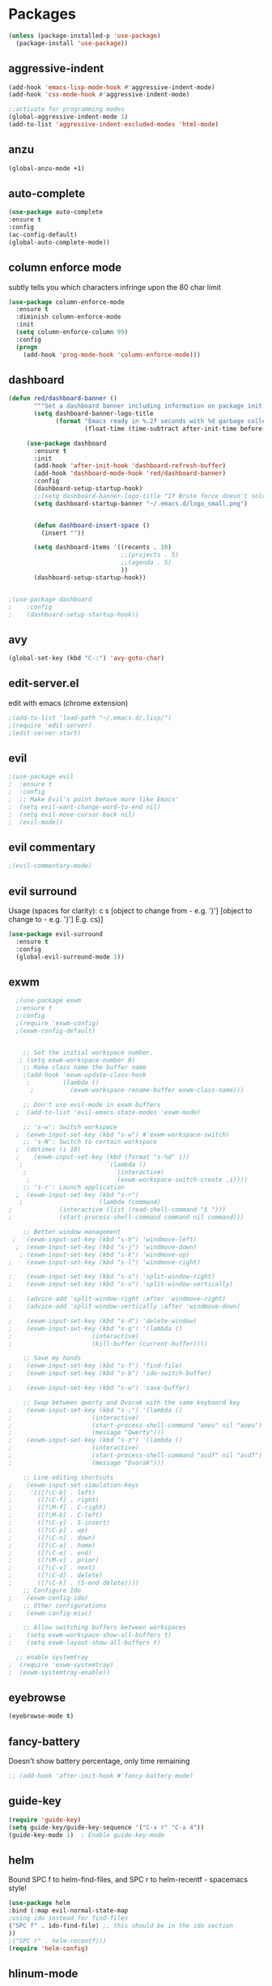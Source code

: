 * Packages
#+BEGIN_SRC emacs-lisp
(unless (package-installed-p 'use-package)
  (package-install 'use-package))
#+END_SRC

** aggressive-indent
#+BEGIN_SRC emacs-lisp
(add-hook 'emacs-lisp-mode-hook #'aggressive-indent-mode)
(add-hook 'css-mode-hook #'aggressive-indent-mode)

;;activate for programming modes
(global-aggressive-indent-mode 1)
(add-to-list 'aggressive-indent-excluded-modes 'html-mode) 
#+END_SRC
   
** anzu
#+BEGIN_SRC emacs-lisp
(global-anzu-mode +1)
#+END_SRC

** auto-complete 
#+BEGIN_SRC emacs-lisp
  (use-package auto-complete
  :ensure t
  :config
  (ac-config-default)
  (global-auto-complete-mode)) 
#+END_SRC
   
** column enforce mode
subtly tells you which characters infringe upon the 80 char limit
#+BEGIN_SRC emacs-lisp
(use-package column-enforce-mode
  :ensure t
  :diminish column-enforce-mode
  :init
  (setq column-enforce-column 99)
  :config
  (progn
    (add-hook 'prog-mode-hook 'column-enforce-mode)))
#+END_SRC

** dashboard
#+BEGIN_SRC emacs-lisp
(defun red/dashboard-banner ()
       """Set a dashboard banner including information on package init time and garbage collections."""
       (setq dashboard-banner-logo-title
             (format "Emacs ready in %.2f seconds with %d garbage collections."
                     (float-time (time-subtract after-init-time before-init-time)) gcs-done)))

     (use-package dashboard
       :ensure t
       :init
       (add-hook 'after-init-hook 'dashboard-refresh-buffer)
       (add-hook 'dashboard-mode-hook 'red/dashboard-banner)
       :config
       (dashboard-setup-startup-hook)
       ;;(setq dashboard-banner-logo-title "If Brute force doesn't solve your problem, You aren't using enough")
       (setq dashboard-startup-banner "~/.emacs.d/logo_small.png")


       (defun dashboard-insert-space ()
         (insert ""))

       (setq dashboard-items '((recents . 10)
                               ;;(projects . 5)
                               ;;(agenda . 5)
                               ))
       (dashboard-setup-startup-hook))


;(use-package dashboard
;    :config
;    (dashboard-setup-startup-hook))
#+END_SRC

** avy 
#+BEGIN_SRC emacs-lisp
(global-set-key (kbd "C-:") 'avy-goto-char)
#+END_SRC

** edit-server.el
   edit with emacs (chrome extension)
#+BEGIN_SRC emacs-lisp
;(add-to-list 'load-path "~/.emacs.d/.lisp/")
;(require 'edit-server)
;(edit-server-start)
#+END_SRC

** evil
#+BEGIN_SRC emacs-lisp
;(use-package evil
;  :ensure t
;  :config
;  ;; Make Evil's point behave more like Emacs'
;  (setq evil-want-change-word-to-end nil)
;  (setq evil-move-cursor-back nil)
;  (evil-mode))
 #+END_SRC
   
** evil commentary
#+BEGIN_SRC emacs-lisp
;(evil-commentary-mode)
#+END_SRC
   
** evil surround
Usage (spaces for clarity): c s [object to change from - e.g. ')'] [object to change to - e.g. '}']
E.g. cs)]
#+BEGIN_SRC emacs-lisp
(use-package evil-surround
  :ensure t
  :config
  (global-evil-surround-mode 1))
#+END_SRC

** exwm
#+BEGIN_SRC emacs-lisp
  ;(use-package exwm
  ;:ensure t
  ;:config
  ;(require 'exwm-config)
  ;(exwm-config-default)


    ;; Set the initial workspace number.
   ; (setq exwm-workspace-number 0)
    ;; Make class name the buffer name
    ;(add-hook 'exwm-update-class-hook
     ;         (lambda ()
      ;          (exwm-workspace-rename-buffer exwm-class-name)))

    ;; Don't use evil-mode in exwm buffers
  ;  (add-to-list 'evil-emacs-state-modes 'exwm-mode)

    ;; 's-w': Switch workspace
  ;  (exwm-input-set-key (kbd "s-w") #'exwm-workspace-switch)
    ;; 's-N': Switch to certain workspace
  ;  (dotimes (i 10)
  ;    (exwm-input-set-key (kbd (format "s-%d" i))
   ;                       `(lambda ()
    ;                         (interactive)
     ;                        (exwm-workspace-switch-create ,i))))
    ;; 's-r': Launch application
  ;  (exwm-input-set-key (kbd "s-r")
   ;                     (lambda (command)
;			  (interactive (list (read-shell-command "$ "))) 
;			  (start-process-shell-command command nil command)))

    ;; Better window management
 ;   (exwm-input-set-key (kbd "s-h") 'windmove-left)
  ;  (exwm-input-set-key (kbd "s-j") 'windmove-down)
   ; (exwm-input-set-key (kbd "s-k") 'windmove-up)
;    (exwm-input-set-key (kbd "s-l") 'windmove-right)

;    (exwm-input-set-key (kbd "s-s") 'split-window-right)
;    (exwm-input-set-key (kbd "s-v") 'split-window-vertically)

;    (advice-add 'split-window-right :after 'windmove-right)
;    (advice-add 'split-window-vertically :after 'windmove-down)

;    (exwm-input-set-key (kbd "s-d") 'delete-window)
;    (exwm-input-set-key (kbd "s-q") '(lambda ()
;				       (interactive)
;				       (kill-buffer (current-buffer))))

    ;; Save my hands
;    (exwm-input-set-key (kbd "s-f") 'find-file)
;    (exwm-input-set-key (kbd "s-b") 'ido-switch-buffer)

;    (exwm-input-set-key (kbd "s-w") 'save-buffer)

    ;; Swap between qwerty and Dvorak with the same keyboard key
;    (exwm-input-set-key (kbd "s-;") '(lambda ()
;				       (interactive)
;				       (start-process-shell-command "aoeu" nil "aoeu")
;				       (message "Qwerty")))
;    (exwm-input-set-key (kbd "s-z") '(lambda ()
;				       (interactive)
;				       (start-process-shell-command "asdf" nil "asdf")
;				       (message "Dvorak")))

    ;; Line-editing shortcuts
;    (exwm-input-set-simulation-keys
;     '(([?\C-b] . left)
;       ([?\C-f] . right)
;       ([?\M-f] . C-right)
;       ([?\M-b] . C-left)
;       ([?\C-y] . S-insert)
;       ([?\C-p] . up)
;       ([?\C-n] . down)
;       ([?\C-a] . home)
;       ([?\C-e] . end)
;       ([?\M-v] . prior)
;       ([?\C-v] . next)
;       ([?\C-d] . delete)
;       ([?\C-k] . (S-end delete))))
    ;; Configure Ido
;    (exwm-config-ido)
    ;; Other configurations
;    (exwm-config-misc)

    ;; Allow switching buffers between workspaces
;    (setq exwm-workspace-show-all-buffers t)
;    (setq exwm-layout-show-all-buffers t)

  ;; enable systemtray
;  (require 'exwm-systemtray)
;  (exwm-systemtray-enable))

#+END_SRC
** eyebrowse
#+BEGIN_SRC emacs-lisp
(eyebrowse-mode t)
#+END_SRC
   
** fancy-battery
Doesn't show battery percentage, only time remaining
#+BEGIN_SRC emacs-lisp
  ;; (add-hook 'after-init-hook #'fancy-battery-mode)
#+END_SRC

** guide-key
#+BEGIN_SRC emacs-lisp
(require 'guide-key)
(setq guide-key/guide-key-sequence '("C-x r" "C-x 4"))
(guide-key-mode 1)  ; Enable guide-key-mode
#+END_SRC
   
** helm
Bound SPC f to helm-find-files, and SPC r to helm-recentf - spacemacs style!
#+BEGIN_SRC emacs-lisp
(use-package helm
:bind (:map evil-normal-state-map
;using ido instead for find-files
("SPC f" . ido-find-file) ;; this should be in the ido section
))
;("SPC r" . helm-recentf)))
(require 'helm-config)
#+END_SRC

** hlinum-mode
Doesn't work   
#+BEGIN_SRC emacs-lisp
;(require 'hlinum)
;(hlinum-activate)
#+END_SRC
   
** ido
#+BEGIN_SRC emacs-lisp
(setq ido-enable-flex-matching t)
(setq ido-everywhere t)
(ido-mode 1)
;("SPC f" . ido-find-file)
#+END_SRC

** ido vertical   
#+BEGIN_SRC emacs-lisp
(require 'ido-vertical-mode)
(ido-mode 1)
(ido-vertical-mode 1)
(setq ido-vertical-define-keys 'C-n-and-C-p-only)
#+END_SRC

** intero
#+BEGIN_SRC emacs-lisp
(package-install 'intero)
(add-hook 'haskell-mode-hook 'intero-mode)
#+END_SRC
   
** multiple cursors
#+BEGIN_SRC emacs-lisp
(require 'multiple-cursors)
;;for when there is an active region that goes across multiple lines, the below adds a cursor to every line
(global-set-key (kbd "C-S-c C-S-c") 'mc/edit-lines)

;;when I want to add multiple cursors that are not on continuous lines, but rather based on keywords in the buffer
(global-set-key (kbd "C->") 'mc/mark-next-like-this)
(global-set-key (kbd "C-<") 'mc/mark-previous-like-this)
(global-set-key (kbd "C-c C-<") 'mc/mark-all-like-this)
#+END_SRC

** modeline
#+BEGIN_SRC emacs-lisp
(use-package telephone-line
  :ensure t
  :config
  (setq telephone-line-primary-right-separator 'telephone-line-abs-left
        telephone-line-secondary-right-separator 'telephone-line-abs-hollow-left)
  (setq telephone-line-height 30
        telephone-line-evil-use-short-tag t)
  (telephone-line-mode 1)
  )

(setq battery-mode-line-format "  %p%% %t  ")
(setq display-time-default-load-average nil)
(display-battery-mode 1)
(display-time-mode 1)
#+END_SRC

** neotree
#+BEGIN_SRC emacs-lisp
(use-package neotree
  :ensure t
  :bind* (("M-m SPC n". neotree-toggle))
  :init
  (setq neo-smart-open t))

;; which key modal explanation - taken from sriramkswamy
(which-key-add-key-based-replacements
  "SPC n" "directory tree")
#+END_SRC
   
** org
source code highlighting
#+BEGIN_SRC emacs-lisp
;(setq org-src-fontify-natively t
;      org-src-tab-acts-natively t)
#+END_SRC

Restrict image width
#+BEGIN_SRC emacs-lisp
(setq org-image-actual-width '(300))
#+END_SRC

** org bullets
#+BEGIN_SRC emacs-lisp
(use-package org-bullets
 :ensure t
 :init
 (setq org-bullets-bullet-list
  '("◉" "◎" "￼" "○" "►" "◇"))
 :config
 (add-hook 'org-mode-hook (lambda () (org-bullets-mode 1))))
 
(custom-set-faces
  '(org-level-1 ((t (:inherit outline-1 :height 1.2))))
  '(org-level-2 ((t (:inherit outline-2 :height 1.1))))
  '(org-level-3 ((t (:inherit outline-3 :height 1.0))))
  '(org-level-4 ((t (:inherit outline-4 :height 0.9))))
  '(org-level-5 ((t (:inherit outline-5 :height 1.8))))
)
#+END_SRC

** org-ioslide
Doesn't work
#+BEGIN_SRC emacs-lisp
(require 'ox-ioslide)
#+END_SRC

** ox-twbs
org to twitter bootstrap
#+BEGIN_SRC emacs-lisp
(setq org-publish-project-alist
      '(("org-notes"
         :base-directory "~/org/"
         :publishing-directory "~/public_html/"
         :publishing-function org-twbs-publish-to-html
         :with-sub-superscript nil
	 )))
#+END_SRC
   
** paredit
#+BEGIN_SRC emacs-lisp
(use-package paredit
  :ensure t
  :config
  (add-hook 'evil-cleverparens-mode-hook #'enable-paredit-mode))
(add-hook 'prog-mode-hook #'paredit-mode)
#+END_SRC
   
** powerline-evil
#+BEGIN_SRC emacs-lisp
;(require 'powerline-evil)
#+END_SRC
   
** rainbow-delimeters
#+BEGIN_SRC emacs-lisp
;;start the mode automatically in most programming modes (requires Emacs 24+)
(add-hook 'prog-mode-hook #'rainbow-delimiters-mode)
#+END_SRC
   
** restart emacs
#+BEGIN_SRC emacs-lisp
(use-package restart-emacs
  :ensure t
  :bind* (("C-x M-c" . restart-emacs)))
#+END_SRC

** shrink white space
#+BEGIN_SRC emacs-lisp
(use-package shrink-whitespace
  :ensure t
  :bind* (("M-m g SPC" . shrink-whitespace)))
#+END_SRC

** smartparens
#+BEGIN_SRC emacs-lisp
;;M-x smartparens-mode to toggle
;;M-x sp-cheat-sheet shows available commands + usage examples
(require 'smartparens-config)
#+END_SRC

** smex
   M-x autocompletion using Ido
#+BEGIN_SRC emacs-lisp
(use-package smex
  :ensure t
  :bind
  (("M-x" . smex)))
#+END_SRC
   
** smart-mode-line
#+BEGIN_SRC emacs-lisp
;(sml/setup)
#+END_SRC

** solaire mode
#+BEGIN_SRC emacs-lisp
(require 'solaire-mode)

;; brighten buffers (that represent real files)
(add-hook 'after-change-major-mode-hook #'turn-on-solaire-mode)
;; To enable solaire-mode unconditionally for certain modes:
(add-hook 'ediff-prepare-buffer-hook #'solaire-mode)

;; ...if you use auto-revert-mode, this prevents solaire-mode from turning
;; itself off every time Emacs reverts the file
(add-hook 'after-revert-hook #'turn-on-solaire-mode)

;; highlight the minibuffer when it is activated:
(add-hook 'minibuffer-setup-hook #'solaire-mode-in-minibuffer)

;; if the bright and dark background colors are the wrong way around, use this
;; to switch the backgrounds of the `default` and `solaire-default-face` faces.
;; This should be used *after* you load the active theme!
;;
;; NOTE: This is necessary for themes in the doom-themes package!
(solaire-mode-swap-bg)
#+END_SRC

** web mode
#+BEGIN_SRC emacs-lisp
(require 'web-mode)
(add-to-list 'auto-mode-alist '("\\.phtml\\'" . web-mode))
(add-to-list 'auto-mode-alist '("\\.tpl\\.php\\'" . web-mode))
(add-to-list 'auto-mode-alist '("\\.[agj]sp\\'" . web-mode))
(add-to-list 'auto-mode-alist '("\\.as[cp]x\\'" . web-mode))
(add-to-list 'auto-mode-alist '("\\.erb\\'" . web-mode))
(add-to-list 'auto-mode-alist '("\\.mustache\\'" . web-mode))
(add-to-list 'auto-mode-alist '("\\.djhtml\\'" . web-mode))
#+END_SRC

** which-key
#+BEGIN_SRC emacs-lisp
(use-package which-key
    :ensure t
    :config
    (which-key-mode))
#+END_SRC

** writegood
#+BEGIN_SRC emacs-lisp
(add-to-list 'load-path "path/to/writegood-mode")
(require 'writegood-mode)
(global-set-key "\C-cg" 'writegood-mode)
#+END_SRC

** wttrin.el (weather package)
#+BEGIN_SRC emacs-lisp
;; weather from wttr.in
(use-package wttrin
  :ensure t
  :commands (wttrin)
  :init
  (setq wttrin-default-accept-language '("Accept-Language" . "en-GB"))
  (setq wttrin-default-cities '("Nottingham"
                                "London")))
#+END_SRC
   

* Productivity
** company 
#+BEGIN_SRC emacs-lisp
(add-hook 'after-init-hook 'global-company-mode)
#+END_SRC

** flyspell for comments in source code
#+BEGIN_SRC emacs-lisp
(add-hook 'c++-mode-hook
          (lambda ()
            (flyspell-prog-mode)
            ; ...
          ))
#+END_SRC
   
** ido recent files
#+BEGIN_SRC emacs-lisp
(require 'recentf)

(defun ido-recentf-open ()
  "Use `ido-completing-read' to find a recent file."
  (interactive)
  (if (find-file (ido-completing-read "Find recent file: " recentf-list))
      (message "Opening file...")
    (message "Aborting")))

(global-set-key (kbd "C-x C-r") 'ido-recentf-open)
#+END_SRC

** Line numbers
#+BEGIN_SRC emacs-lisp
(global-nlinum-relative-mode)
#+END_SRC

** Quickly access (this) config file (not yet functioning)
#+BEGIN_SRC emacs-lisp
;(defun find-user-init-file ()
;  "Edit the `user-init-file', in another window."
;  (interactive)
;  (find-file-other-window user-init-file))
;(global-set-key (kbd "C-c I") 'find-user-init-file)

;;(defun init-file ()
;;(if (eq system-type 'windows-nt)
#+END_SRC

** Time in modeline
#+BEGIN_SRC emacs-lisp
(display-time-mode 1)
;(setq display-time-format "%I:%M:%S")
#+END_SRC
   
** warn before closing emacs
   Definitely deserving its place under productivity. Why would I want to close emacs?!
#+BEGIN_SRC emacs-lisp
(setq confirm-kill-emacs 'y-or-n-p)
#+END_SRC

** 'yes' or 'no' -> 'y' or 'n'
#+BEGIN_SRC emacs-lisp
(fset 'yes-or-no-p 'y-or-n-p)
#+END_SRC


* Miscellaneous 
** attempt to autocomplete with tab
#+BEGIN_SRC emacs-lisp
(setq tab-always-indent 'complete)
#+END_SRC

** dashboard
#+BEGIN_SRC emacs-lisp
(require 'dashboard)
(dashboard-setup-startup-hook)
;; Or if you use use-package
(use-package dashboard
  :config
  (dashboard-setup-startup-hook))
#+END_SRC

** disable menubars
#+BEGIN_SRC emacs-lisp
(menu-bar-mode -1)
(tool-bar-mode -1)
#+END_SRC

** disable scrollbar
#+BEGIN_SRC emacs-lisp
(scroll-bar-mode -1)
#+END_SRC

   
** font
#+BEGIN_SRC emacs-lisp
 '(default ((t (:stipple nil :background "white" :foreground "black" :inverse-video nil :box nil :strike-through nil :overline nil :underline nil :slant normal :weight normal :height 130 :width normal :family "Source Code Pro for Powerline"))))
#+END_SRC

** for emacsclient
#+BEGIN_SRC emacs-lisp
(require 'server)
(unless (server-running-p)
  (server-start))
#+END_SRC

** hide modeline
#+BEGIN_SRC emacs-lisp
;(defvar-local hidden-mode-line-mode nil)
;
;(define-minor-mode hidden-mode-line-mode
;  "Minor mode to hide the mode-line in the current buffer."
;  :init-value nil
;  :global t
;  :variable hidden-mode-line-mode
;  :group 'editing-basics
;  (if hidden-mode-line-mode
;      (setq hide-mode-line mode-line-format
;            mode-line-format nil)
;    (setq mode-line-format hide-mode-line
;          hide-mode-line nil))
;  (force-mode-line-update)
;  ;; Apparently force-mode-line-update is not always enough to
;  ;; redisplay the mode-line
;  (redraw-display)
;  (when (and (called-interactively-p 'interactive)
;             hidden-mode-line-mode)
;    (run-with-idle-timer
;     0 nil 'message
;     (concat "Hidden Mode Line Mode enabled.  "
;             "Use M-x hidden-mode-line-mode to make the mode-line appear."))))
;
;;; If you want to hide the mode-line in every buffer by default
;(add-hook 'after-change-major-mode-hook 'hidden-mode-line-mode)
#+END_SRC


** line number column width
#+BEGIN_SRC emacs-lisp
(setq nlinum-format " %d")
#+END_SRC

** projectile
#+BEGIN_SRC emacs-lisp
(projectile-global-mode)
#+END_SRC

** Match parenthesis
#+BEGIN_SRC emacs-lisp
(show-paren-mode 1)
(setq show-paren-delay 0)
#+END_SRC

** ranger, not dired
#+BEGIN_SRC emacs-lisp
(ranger-override-dired-mode t)
#+END_SRC

** recent files
#+BEGIN_SRC emacs-lisp
(require 'recentf)
(recentf-mode 1)
(setq recentf-max-menu-items 25)
(global-set-key "\C-x\ \C-r" 'ido-recentf-open)
#+END_SRC

** recents
#+BEGIN_SRC emacs-lisp
;(recentf-mode 1)
;(setq recentf-max-menu-items 25)
;(global-set-key "\C-x\ \C-r" 'recentf-open-files)
#+END_SRC

** core modeline
   From https://github.com/hlissner/doom-emacs/tree/master/modules/ui/doom-modeline
#+BEGIN_SRC emacs-lisp
   ;;; core-modeline.el

;; This file tries to be an almost self-contained configuration of my mode-line.
;;
;; It depends on the following external packages:
;;   + REQUIRED
;;       + powerline
;;       + evil-mode
;;       + projectile
;;       + DejaVu Mono for Powerline font <https://github.com/powerline/fonts>
;;   + OPTIONAL
;;       + anzu
;;       + iedit and evil-multiedit
;;       + flycheck
;;
;; The only external functions used are:
;;  `doom-fix-unicode'  in core/core-defuns.el
;;  `doom/project-root' in core/defuns/defuns-projectile.el
;;
;; Both are simple, isolated functions and, besides projectile, has no other
;; dependencies.
;(require 's)
;(require 'f)
;
;(defvar mode-line-height 30
;  "How tall the mode-line should be. This is only respected in GUI emacs.")
;
;;; Load powerline only when uncompiled, in order to generate the xpm bitmaps for
;;; the mode-line. This is the tall blue bar on the left of the mode-line.
;;; NOTE Compile this file for a faster startup!
;(eval-when-compile (require 'powerline))
;
;(defun doom/project-root (&optional strict-p)
;  "Get the path to the root of your project."
;  (let (projectile-require-project-root strict-p)
;    (projectile-project-root)))
;
;;; FIXME Don't hardcode colors in
;(defvar mode-line-bar          (pl/percent-xpm mode-line-height 100 0 100 0 3 "#00B3EF" nil))
;(defvar mode-line-eldoc-bar    (pl/percent-xpm mode-line-height 100 0 100 0 3 "#B3EF00" nil))
;(defvar mode-line-inactive-bar (pl/percent-xpm mode-line-height 100 0 100 0 3 nil nil))
;
;;; Custom faces
;(defface mode-line-is-modified nil
;  "Face for mode-line modified symbol")
;
;(defface mode-line-2 nil
;  "The alternate color for mode-line text.")
;
;(defface mode-line-highlight nil
;  "Face for bright segments of the mode-line.")
;
;(defface mode-line-count-face nil
;  "Face for anzu/evil-substitute/evil-search number-of-matches display.")
;
;;; Git/VCS segment faces
;(defface mode-line-vcs-info '((t (:inherit warning)))
;  "")
;(defface mode-line-vcs-warning '((t (:inherit warning)))
;  "")
;
;;; Flycheck segment faces
;(defface doom-flycheck-error '((t (:inherit error)))
;  "Face for flycheck error feedback in the modeline.")
;(defface doom-flycheck-warning '((t (:inherit warning)))
;  "Face for flycheck warning feedback in the modeline.")
;
;
;;;
;;; Functions
;;;
;
;(defun doom-ml-flycheck-count (state)
;  "Return flycheck information for the given error type STATE."
;  (when (flycheck-has-current-errors-p state)
;    (if (eq 'running flycheck-last-status-change)
;        "?"
;      (cdr-safe (assq state (flycheck-count-errors flycheck-current-errors))))))
;
;;; pyenv/rbenv version segment
;(defvar doom-ml-env-version-hook '()
;  "Hook that runs whenever the environment version changes (e.g. rbenv/pyenv)")
;
;(defun doom-ml|env-update ()
;  (when doom-ml--env-command
;    (let ((default-directory (doom/project-root)))
;      (let ((s (shell-command-to-string doom-ml--env-command)))
;        (setq doom-ml--env-version (if (string-match "[ \t\n\r]+\\'" s)
;                                    (replace-match "" t t s)
;                                  s))
;        (run-hook-with-args 'doom-ml-env-version-hook doom-ml--env-version)))))
;
;(defmacro def-version-cmd! (modes command)
;  "Define a COMMAND for MODE that will set `doom-ml--env-command' when that mode is
;activated, which should return the version number of the current environment. It is used
;by `doom-ml|env-update' to display a version number in the modeline. For instance:
;
;  (def-version-cmd! ruby-mode \"ruby --version | cut -d' ' -f2\")
;
;This will display the ruby version in the modeline in ruby-mode buffers. It is cached the
;first time."
;  (add-hook! (focus-in find-file) 'doom-ml|env-update)
;  `(add-hook! ,modes (setq doom-ml--env-command ,command)))
;
;
;;;
;;; Initialization
;;;
;
;;; Where (py|rb)env version strings will be stored
;(defvar-local doom-ml--env-version nil)
;(defvar-local doom-ml--env-command nil)
;
;(defun doom-fix-unicode (font &rest chars)
;  "Display certain unicode characters in a specific font.
;
;e.g. (doom-fix-unicode \"DejaVu Sans\" ?⚠ ?★ ?λ)"
;  (declare (indent 1))
;  (mapc (lambda (x) (set-fontset-font
;                t (cons x x)
;                (cond ((fontp font)
;                       font)
;                      ((listp font)
;                       (font-spec :family (car font) :size (nth 1 font)))
;                      ((stringp font)
;                       (font-spec :family font))
;                      (t (error "FONT is an invalid type: %s" font)))))
;        chars))
;;; Make certain unicode glyphs bigger for the mode-line.
;;; FIXME Replace with all-the-icons?
;(doom-fix-unicode '("DejaVu Sans Mono" 15) ?✱) ;; modified symbol
;(let ((font "DejaVu Sans Mono for Powerline"))
;  (doom-fix-unicode (list font 12) ?)  ;; git symbol
;  (doom-fix-unicode (list font 16) ?∄)  ;; non-existent-file symbol
;  (doom-fix-unicode (list font 15) ?)) ;; read-only symbol
;
;;; So the mode-line can keep track of "the current window"
;(defvar mode-line-selected-window nil)
;(defun doom|set-selected-window (&rest _)
;  (let ((window (frame-selected-window)))
;    (unless (minibuffer-window-active-p window)
;      (setq mode-line-selected-window window))))
;(add-hook 'window-configuration-change-hook #'doom|set-selected-window)
;(add-hook 'focus-in-hook #'doom|set-selected-window)
;(advice-add 'select-window :after 'doom|set-selected-window)
;(advice-add 'select-frame  :after 'doom|set-selected-window)
;
;
;;;
;;; Mode-line segments
;;;
;
;(defun *buffer-path ()
;  "Displays the buffer's full path relative to the project root (includes the
;project root). Excludes the file basename. See `*buffer-name' for that."
;  (when buffer-file-name
;    (propertize
;     (f-dirname
;      (let ((buffer-path (file-relative-name buffer-file-name (doom/project-root)))
;            (max-length (truncate (/ (window-body-width) 1.75))))
;        (concat (projectile-project-name) "/"
;                (if (> (length buffer-path) max-length)
;                    (let ((path (reverse (split-string buffer-path "/" t)))
;                          (output ""))
;                      (when (and path (equal "" (car path)))
;                        (setq path (cdr path)))
;                      (while (and path (<= (length output) (- max-length 4)))
;                        (setq output (concat (car path) "/" output))
;                        (setq path (cdr path)))
;                      (when path
;                        (setq output (concat "../" output)))
;                      (when (string-suffix-p "/" output)
;                        (setq output (substring output 0 -1)))
;                      output)
;                  buffer-path))))
;     'face (if active 'mode-line-2))))
;
;(defun *buffer-name ()
;  "The buffer's base name or id."
;  ;; FIXME Don't show uniquify tags
;  (s-trim-left (format-mode-line "%b")))
;
;(defun *buffer-pwd ()
;  "Displays `default-directory', for special buffers like the scratch buffer."
;  (propertize
;   (concat "[" (abbreviate-file-name default-directory) "]")
;   'face 'mode-line-2))
;
;(defun *buffer-state ()
;  "Displays symbols representing the buffer's state
;(non-existent/modified/read-only)"
;  (when buffer-file-name
;    (propertize
;     (concat (if (not (file-exists-p buffer-file-name))
;                 "∄"
;               (if (buffer-modified-p) "✱"))
;             (if buffer-read-only ""))
;     'face 'mode-line-is-modified)))
;
;(defun *buffer-encoding-abbrev ()
;  "The line ending convention used in the buffer."
;  (if (memq buffer-file-coding-system '(utf-8 utf-8-unix))
;      ""
;    (symbol-name buffer-file-coding-system)))
;
;(defun *major-mode ()
;  "The major mode, including process, environment and text-scale info."
;  (concat (format-mode-line mode-name)
;          (if (stringp mode-line-process) mode-line-process)
;          (if doom-ml--env-version (concat " " doom-ml--env-version))
;          (and (featurep 'face-remap)
;               (/= text-scale-mode-amount 0)
;               (format " (%+d)" text-scale-mode-amount))))
;
;(defun *vc ()
;  "Displays the current branch, colored based on its state."
;  (when vc-mode
;    (let ((backend (concat " " (substring vc-mode (+ 2 (length (symbol-name (vc-backend buffer-file-name)))))))
;          (face (let ((state (vc-state buffer-file-name)))
;                  (cond ((memq state '(edited added))
;                         'mode-line-vcs-info)
;                        ((memq state '(removed needs-merge needs-update conflict removed unregistered))
;                         'mode-line-vcs-warning)))))
;      (if active
;          (propertize backend 'face face)
;        backend))))
;
;(defvar-local doom--flycheck-err-cache nil "")
;(defvar-local doom--flycheck-cache nil "")
;(defun *flycheck ()
;  "Persistent and cached flycheck indicators in the mode-line."
;  (when (and (featurep 'flycheck)
;             flycheck-mode
;             (or flycheck-current-errors
;                 (eq 'running flycheck-last-status-change)))
;    (or (and (or (eq doom--flycheck-err-cache doom--flycheck-cache)
;                 (memq flycheck-last-status-change '(running not-checked)))
;             doom--flycheck-cache)
;        (and (setq doom--flycheck-err-cache flycheck-current-errors)
;             (setq doom--flycheck-cache
;                   (let ((fe (doom-ml-flycheck-count 'error))
;                         (fw (doom-ml-flycheck-count 'warning)))
;                     (concat
;                      (if fe (propertize (format " •%d " fe)
;                                         'face (if active
;                                                   'doom-flycheck-error
;                                                 'mode-line)))
;                      (if fw (propertize (format " •%d " fw)
;                                         'face (if active
;                                                   'doom-flycheck-warning
;                                                 'mode-line))))))))))
;
;(defun column-number-at-pos (pos)
;  (save-excursion
;    (goto-char pos)
;    (current-column)))
;
;(defun *selection-info ()
;  "Information about the current selection, such as how many characters and
;lines are selected, or the NxM dimensions of a block selection."
;  (when (region-active-p)
;    (propertize
;     (let ((reg-beg (region-beginning))
;           (reg-end (region-end)))
;       (let ((lines (count-lines reg-beg (min (1+ reg-end) (point-max))))
;             (chars (- (1+ reg-end) reg-beg))
;             (cols (1+ (abs (- (column-number-at-pos reg-end)
;                               (column-number-at-pos reg-beg))))))
;         (cond
;          ;; rectangle selection
;          ((bound-and-true-p rectangle-mark-mode)
;           (format " %dx%dB " lines (1- cols)))
;          ;; line selection
;          ((> lines 1)
;           (format " %dC %dL " chars lines))
;          (t (format " %dC " (1- chars))))))
;     'face 'mode-line-highlight)))
;
;(make-variable-buffer-local 'anzu--state)
;(defun *anzu ()
;  "Show the current match number and the total number of matches. Requires anzu
;to be enabled."
;  (when (and (featurep 'evil-anzu) (evil-ex-hl-active-p 'evil-ex-search))
;    (propertize
;     (format " %s/%d%s "
;             anzu--current-position anzu--total-matched
;             (if anzu--overflow-p "+" ""))
;     'face (if active 'mode-line-count-face))))
;
;(defun *iedit ()
;  "Show the number of iedit regions matches + what match you're on."
;  (when (and (boundp 'iedit-mode) iedit-mode)
;    (propertize
;     (let ((this-oc (let (message-log-max) (iedit-find-current-occurrence-overlay)))
;           (length (or (ignore-errors (length iedit-occurrences-overlays)) 0)))
;       (format
;        " %s/%s "
;        (save-excursion
;          (unless this-oc
;            (iedit-prev-occurrence)
;            (setq this-oc (iedit-find-current-occurrence-overlay)))
;          (if this-oc
;              ;; NOTE: Not terribly reliable
;              (- length (-elem-index this-oc iedit-occurrences-overlays))
;            "-"))
;        length))
;     'face (if active 'mode-line-count-face))))
;
;(defun *buffer-position ()
;  "A more vim-like buffer position."
;  (let ((start (window-start))
;        (end (window-end))
;        (pend (point-max)))
;    (cond ((equal mode-name "PDFView") (format ":P%d/%d" (pdf-view-current-page) (pdf-cache-number-of-pages)))
;          ((and (= start 1) (= end pend)) ":All")
;          ((= start 1) ":Top")
;          ((= end pend) ":Bot")
;          (t (format ":%d%%%%" (/ end 0.01 pend))))))
;
;;;;;;;;;;;;;;;;;;;;;;;;;;;;;;;;;;;;;;;;;
;
;(defun doom-mode-line (&optional id)
;  `(:eval
;    (let* ((active (eq (selected-window) mode-line-selected-window))
;           (lhs (list (propertize " " 'display (if active mode-line-bar mode-line-inactive-bar))
;                      (*flycheck)
;                      (*selection-info)
;                      ;; (*anzu)
;                      ;; (*iedit)
;                      " "
;                      (*buffer-path)
;                      (*buffer-name)
;                      " "
;                      (*buffer-state)
;                      ,(if (eq id 'scratch) '(*buffer-pwd))))
;           (rhs (list (*buffer-encoding-abbrev)
;                      (*vc)
;                      "  " (*major-mode) "  "
;                      (propertize
;                       (concat "(%l,%c) " (*buffer-position))
;                       'face (if active 'mode-line-2))))
;           (middle (propertize
;                    " " 'display `((space :align-to (- (+ right right-fringe right-margin)
;                                                       ,(1+ (string-width (format-mode-line rhs)))))))))
;      (list lhs middle rhs))))
;
;(setq-default mode-line-format (doom-mode-line))
;
;(provide 'doom-modeline)
;;; core-modeline.el ends here
#+END_SRC

** doom modeline
#+BEGIN_SRC emacs-lisp
   ;;; ui/doom-modeline/config.el -*- lexical-binding: t; -*-

;(use-package eldoc-eval
;  :config
;  (defun +doom-modeline-eldoc (text)
;    (concat (when (display-graphic-p)
;              (+doom-modeline--make-xpm
;               (face-background 'doom-modeline-eldoc-bar nil t)
;               +doom-modeline-height
;               +doom-modeline-bar-width))
;            text))
;
;  ;; Show eldoc in the mode-line with `eval-expression'
;  (defun +doom-modeline--show-eldoc (input)
;    "Display string STR in the mode-line next to minibuffer."
;    (with-current-buffer (eldoc-current-buffer)
;      (let* ((str              (and (stringp input) input))
;             (mode-line-format (or (and str (or (+doom-modeline-eldoc str) str))
;                                   mode-line-format))
;             mode-line-in-non-selected-windows)
;        (force-mode-line-update)
;        (sit-for eldoc-show-in-mode-line-delay))))
;  (setq eldoc-in-minibuffer-show-fn #'+doom-modeline--show-eldoc)
;
;  (eldoc-in-minibuffer-mode +1))
;
;;; anzu and evil-anzu expose current/total state that can be displayed in the
;;; mode-line.
;(use-package evil-anzu
;  :requires evil
;  :init
;  (add-transient-hook! #'evil-ex-start-search (require 'evil-anzu))
;  (add-transient-hook! #'evil-ex-start-word-search (require 'evil-anzu))
;  :config
;  (setq anzu-cons-mode-line-p nil
;        anzu-minimum-input-length 1
;        anzu-search-threshold 250)
;  ;; Avoid anzu conflicts across buffers
;  (mapc #'make-variable-buffer-local
;        '(anzu--total-matched anzu--current-position anzu--state
;          anzu--cached-count anzu--cached-positions anzu--last-command
;          anzu--last-isearch-string anzu--overflow-p))
;  ;; Ensure anzu state is cleared when searches & iedit are done
;  (add-hook 'isearch-mode-end-hook #'anzu--reset-status t)
;  (add-hook '+evil-esc-hook #'anzu--reset-status t)
;  (add-hook 'iedit-mode-end-hook #'anzu--reset-status))
;
;
;;; Keep `+doom-modeline-current-window' up-to-date
;(defvar +doom-modeline-current-window (frame-selected-window))
;(defun +doom-modeline|set-selected-window (&rest _)
;  "Sets `+doom-modeline-current-window' appropriately"
;  (when-let* ((win (frame-selected-window)))
;    (unless (minibuffer-window-active-p win)
;      (setq +doom-modeline-current-window win))))
;
;(add-hook 'window-configuration-change-hook #'+doom-modeline|set-selected-window)
;(add-hook 'focus-in-hook #'+doom-modeline|set-selected-window)
;(advice-add #'handle-switch-frame :after #'+doom-modeline|set-selected-window)
;(advice-add #'select-window :after #'+doom-modeline|set-selected-window)
;
;;; fish-style modeline
;(use-package shrink-path
;  :commands (shrink-path-prompt shrink-path-file-mixed))
;
;
;;;
;;; Variables
;;;
;
;(defvar +doom-modeline-height 29
;  "How tall the mode-line should be (only respected in GUI emacs).")
;
;(defvar +doom-modeline-bar-width 3
;  "How wide the mode-line bar should be (only respected in GUI emacs).")
;
;(defvar +doom-modeline-vspc
;  (propertize " " 'face 'variable-pitch)
;  "TODO")
;
;(defvar +doom-modeline-buffer-file-name-style 'truncate-upto-project
;  "Determines the style used by `+doom-modeline-buffer-file-name'.
;
;Given ~/Projects/FOSS/emacs/lisp/comint.el
;truncate-upto-project => ~/P/F/emacs/lisp/comint.el
;truncate-upto-root => ~/P/F/e/lisp/comint.el
;truncate-all => ~/P/F/e/l/comint.el
;relative-from-project => emacs/lisp/comint.el
;relative-to-project => lisp/comint.el
;file-name => comint.el")
;
;;; externs
;(defvar anzu--state nil)
;(defvar evil-mode nil)
;(defvar evil-state nil)
;(defvar evil-visual-selection nil)
;(defvar iedit-mode nil)
;(defvar all-the-icons-scale-factor)
;(defvar all-the-icons-default-adjust)
;
;
;;;
;;; Custom faces
;;;
;
;(defgroup +doom-modeline nil
;  ""
;  :group 'doom)
;
;(defface doom-modeline-buffer-path
;  '((t (:inherit (mode-line-emphasis bold))))
;  "Face used for the dirname part of the buffer path."
;  :group '+doom-modeline)
;
;(defface doom-modeline-buffer-file
;  '((t (:inherit (mode-line-buffer-id bold))))
;  "Face used for the filename part of the mode-line buffer path."
;  :group '+doom-modeline)
;
;(defface doom-modeline-buffer-modified
;  '((t (:inherit (error bold) :background nil)))
;  "Face used for the 'unsaved' symbol in the mode-line."
;  :group '+doom-modeline)
;
;(defface doom-modeline-buffer-major-mode
;  '((t (:inherit (mode-line-emphasis bold))))
;  "Face used for the major-mode segment in the mode-line."
;  :group '+doom-modeline)
;
;(defface doom-modeline-highlight
;  '((t (:inherit mode-line-emphasis)))
;  "Face for bright segments of the mode-line."
;  :group '+doom-modeline)
;
;(defface doom-modeline-panel
;  '((t (:inherit mode-line-highlight)))
;  "Face for 'X out of Y' segments, such as `+doom-modeline--anzu', `+doom-modeline--evil-substitute' and
;`iedit'"
;  :group '+doom-modeline)
;
;(defface doom-modeline-info
;  `((t (:inherit (success bold))))
;  "Face for info-level messages in the modeline. Used by `*vc'."
;  :group '+doom-modeline)
;
;(defface doom-modeline-warning
;  `((t (:inherit (warning bold))))
;  "Face for warnings in the modeline. Used by `*flycheck'"
;  :group '+doom-modeline)
;
;(defface doom-modeline-urgent
;  `((t (:inherit (error bold))))
;  "Face for errors in the modeline. Used by `*flycheck'"
;  :group '+doom-modeline)
;
;;; Bar
;(defface doom-modeline-bar '((t (:inherit highlight)))
;  "The face used for the left-most bar on the mode-line of an active window."
;  :group '+doom-modeline)
;
;(defface doom-modeline-eldoc-bar '((t (:inherit shadow)))
;  "The face used for the left-most bar on the mode-line when eldoc-eval is
;active."
;  :group '+doom-modeline)
;
;(defface doom-modeline-inactive-bar '((t (:inherit warning :inverse-video t)))
;  "The face used for the left-most bar on the mode-line of an inactive window."
;  :group '+doom-modeline)
;
;
;;;
;;; Modeline helpers
;;;
;
;(defsubst active ()
;  (eq (selected-window) +doom-modeline-current-window))
;
;;; Inspired from `powerline's `pl/make-xpm'.
;(def-memoized! +doom-modeline--make-xpm (color height width)
;  "Create an XPM bitmap."
;  (propertize
;   " " 'display
;   (let ((data (make-list height (make-list width 1)))
;         (color (or color "None")))
;     (create-image
;      (concat
;       (format "/* XPM */\nstatic char * percent[] = {\n\"%i %i 2 1\",\n\". c %s\",\n\"  c %s\","
;               (length (car data))
;               (length data)
;               color
;               color)
;       (apply #'concat
;              (cl-loop with idx = 0
;                       with len = (length data)
;                       for dl in data
;                       do (cl-incf idx)
;                       collect
;                       (concat "\""
;                               (cl-loop for d in dl
;                                        if (= d 0) collect (string-to-char " ")
;                                        else collect (string-to-char "."))
;                               (if (eq idx len) "\"};" "\",\n")))))
;      'xpm t :ascent 'center))))
;
;(defun +doom-modeline-buffer-file-name ()
;  "Propertized `buffer-file-name' based on `+doom-modeline-buffer-file-name-style'."
;  (propertize
;   (pcase +doom-modeline-buffer-file-name-style
;     ('truncate-upto-project (+doom-modeline--buffer-file-name 'shrink))
;     ('truncate-upto-root (+doom-modeline--buffer-file-name-truncate))
;     ('truncate-all (+doom-modeline--buffer-file-name-truncate t))
;     ('relative-to-project (+doom-modeline--buffer-file-name-relative))
;     ('relative-from-project (+doom-modeline--buffer-file-name-relative 'include-project))
;     ('file-name (propertize (file-name-nondirectory buffer-file-name)
;                             'face
;                             (let ((face (or (and (buffer-modified-p)
;                                                  'doom-modeline-buffer-modified)
;                                             (and (active)
;                                                  'doom-modeline-buffer-file))))
;                               (when face `(:inherit ,face))))))
;   'help-echo buffer-file-truename))
;
;(defun +doom-modeline--buffer-file-name-truncate (&optional truncate-tail)
;  "Propertized `buffer-file-name' that truncates every dir along path.
;If TRUNCATE-TAIL is t also truncate the parent directory of the file."
;  (let ((dirs (shrink-path-prompt (file-name-directory buffer-file-truename)))
;        (active (active)))
;    (if (null dirs)
;        (propertize "%b" 'face (if active 'doom-modeline-buffer-file))
;      (let ((modified-faces (if (buffer-modified-p) 'doom-modeline-buffer-modified)))
;        (let ((dirname (car dirs))
;              (basename (cdr dirs))
;              (dir-faces (or modified-faces (if active 'doom-modeline-project-root-dir)))
;              (file-faces (or modified-faces (if active 'doom-modeline-buffer-file))))
;          (concat (propertize (concat dirname
;                                      (if truncate-tail (substring basename 0 1) basename)
;                                      "/")
;                              'face (if dir-faces `(:inherit ,dir-faces)))
;                  (propertize (file-name-nondirectory buffer-file-name)
;                              'face (if file-faces `(:inherit ,file-faces)))))))))
;
;(defun +doom-modeline--buffer-file-name-relative (&optional include-project)
;  "Propertized `buffer-file-name' showing directories relative to project's root only."
;  (let ((root (projectile-project-root))
;        (active (active)))
;    (if (null root)
;        (propertize "%b" 'face (if active 'doom-modeline-buffer-file))
;      (let* ((modified-faces (if (buffer-modified-p) 'doom-modeline-buffer-modified))
;             (relative-dirs (file-relative-name (file-name-directory buffer-file-truename)
;                                                (if include-project (concat root "../") root)))
;             (relative-faces (or modified-faces (if active 'doom-modeline-buffer-path)))
;             (file-faces (or modified-faces (if active 'doom-modeline-buffer-file))))
;        (if (equal "./" relative-dirs) (setq relative-dirs ""))
;        (concat (propertize relative-dirs 'face (if relative-faces `(:inherit ,relative-faces)))
;                (propertize (file-name-nondirectory buffer-file-truename)
;                            'face (if file-faces `(:inherit ,file-faces))))))))
;
;(defun +doom-modeline--buffer-file-name (truncate-project-root-parent)
;  "Propertized `buffer-file-name'.
;If TRUNCATE-PROJECT-ROOT-PARENT is t space will be saved by truncating it down
;fish-shell style.
;
;Example:
;~/Projects/FOSS/emacs/lisp/comint.el => ~/P/F/emacs/lisp/comint.el"
;  (let* ((project-root (projectile-project-root))
;         (file-name-split (shrink-path-file-mixed project-root
;                                                  (file-name-directory buffer-file-truename)
;                                                  buffer-file-truename))
;         (active (active)))
;    (if (null file-name-split)
;        (propertize "%b" 'face (if active 'doom-modeline-buffer-file))
;      (pcase-let ((`(,root-path-parent ,project ,relative-path ,filename) file-name-split))
;        (let ((modified-faces (if (buffer-modified-p) 'doom-modeline-buffer-modified)))
;          (let ((sp-faces       (or modified-faces (if active 'font-lock-comment-face)))
;                (project-faces  (or modified-faces (if active 'font-lock-string-face)))
;                (relative-faces (or modified-faces (if active 'doom-modeline-buffer-path)))
;                (file-faces     (or modified-faces (if active 'doom-modeline-buffer-file))))
;            (let ((sp-props       `(,@(if sp-faces       `(:inherit ,sp-faces))      ,@(if active '(:weight bold))))
;                  (project-props  `(,@(if project-faces  `(:inherit ,project-faces)) ,@(if active '(:weight bold))))
;                  (relative-props `(,@(if relative-faces `(:inherit ,relative-faces))))
;                  (file-props     `(,@(if file-faces     `(:inherit ,file-faces)))))
;              (concat (propertize (if truncate-project-root-parent
;                                      root-path-parent
;                                    (abbreviate-file-name project-root))
;                                  'face sp-props)
;                      (propertize (concat project "/") 'face project-props)
;                      (if relative-path (propertize relative-path 'face relative-props))
;                      (propertize filename 'face file-props)))))))))
;
;
;;;
;;; Segments
;;;
;
;(def-modeline-segment! buffer-default-directory
;  "Displays `default-directory'. This is for special buffers like the scratch
;buffer where knowing the current project directory is important."
;  (let ((face (if (active) 'doom-modeline-buffer-path)))
;    (concat (if (display-graphic-p) " ")
;            (all-the-icons-octicon
;             "file-directory"
;             :face face
;             :v-adjust -0.05
;             :height 1.25)
;            (propertize (concat " " (abbreviate-file-name default-directory))
;                        'face face))))
;
;;;
;(def-modeline-segment! buffer-info
;  "Combined information about the current buffer, including the current working
;directory, the file name, and its state (modified, read-only or non-existent)."
;  (concat (cond (buffer-read-only
;                 (concat (all-the-icons-octicon
;                          "lock"
;                          :face 'doom-modeline-warning
;                          :v-adjust -0.05)
;                         " "))
;                ((buffer-modified-p)
;                 (concat (all-the-icons-faicon
;                          "floppy-o"
;                          :face 'doom-modeline-buffer-modified
;                          :v-adjust -0.0575)
;                         " "))
;                ((and buffer-file-name
;                      (not (file-exists-p buffer-file-name)))
;                 (concat (all-the-icons-octicon
;                          "circle-slash"
;                          :face 'doom-modeline-urgent
;                          :v-adjust -0.05)
;                         " "))
;                ((buffer-narrowed-p)
;                 (concat (all-the-icons-octicon
;                          "fold"
;                          :face 'doom-modeline-warning
;                          :v-adjust -0.05)
;                         " ")))
;          (if buffer-file-name
;              (+doom-modeline-buffer-file-name)
;            "%b")))
;
;;;
;(def-modeline-segment! buffer-info-simple
;  "Display only the current buffer's name, but with fontification."
;  (propertize
;   "%b"
;   'face (cond ((and buffer-file-name (buffer-modified-p))
;                'doom-modeline-buffer-modified)
;               ((active) 'doom-modeline-buffer-file))))
;
;;;
;(def-modeline-segment! buffer-encoding
;  "Displays the encoding and eol style of the buffer the same way Atom does."
;  (concat (pcase (coding-system-eol-type buffer-file-coding-system)
;            (0 "LF  ")
;            (1 "CRLF  ")
;            (2 "CR  "))
;          (let ((sys (coding-system-plist buffer-file-coding-system)))
;            (cond ((memq (plist-get sys :category) '(coding-category-undecided coding-category-utf-8))
;                   "UTF-8")
;                  (t (upcase (symbol-name (plist-get sys :name))))))
;          "  "))
;
;;;
;(def-modeline-segment! major-mode
;  "The major mode, including process, environment and text-scale info."
;  (propertize
;   (concat (format-mode-line mode-name)
;           (when (stringp mode-line-process)
;             mode-line-process)
;           (and (featurep 'face-remap)
;                (/= text-scale-mode-amount 0)
;                (format " (%+d)" text-scale-mode-amount)))
;   'face (if (active) 'doom-modeline-buffer-major-mode)))
;
;;;
;(def-modeline-segment! vcs
;  "Displays the current branch, colored based on its state."
;  (when (and vc-mode buffer-file-name)
;    (let* ((backend (vc-backend buffer-file-name))
;           (state   (vc-state buffer-file-name backend)))
;      (let ((face    'mode-line-inactive)
;            (active  (active))
;            (all-the-icons-default-adjust -0.1))
;        (concat "  "
;                (cond ((memq state '(edited added))
;                       (if active (setq face 'doom-modeline-info))
;                       (all-the-icons-octicon
;                        "git-compare"
;                        :face face
;                        :v-adjust -0.05))
;                      ((eq state 'needs-merge)
;                       (if active (setq face 'doom-modeline-info))
;                       (all-the-icons-octicon "git-merge" :face face))
;                      ((eq state 'needs-update)
;                       (if active (setq face 'doom-modeline-warning))
;                       (all-the-icons-octicon "arrow-down" :face face))
;                      ((memq state '(removed conflict unregistered))
;                       (if active (setq face 'doom-modeline-urgent))
;                       (all-the-icons-octicon "alert" :face face))
;                      (t
;                       (if active (setq face 'font-lock-doc-face))
;                       (all-the-icons-octicon
;                        "git-compare"
;                        :face face
;                        :v-adjust -0.05)))
;                " "
;                (propertize (substring vc-mode (+ (if (eq backend 'Hg) 2 3) 2))
;                            'face (if active face))
;                " ")))))
;
;;;
;(defun +doom-ml-icon (icon &optional text face voffset)
;  "Displays an octicon ICON with FACE, followed by TEXT. Uses
;`all-the-icons-octicon' to fetch the icon."
;  (concat (if vc-mode " " "  ")
;          (when icon
;            (concat
;             (all-the-icons-material icon :face face :height 1.1 :v-adjust (or voffset -0.2))
;             (if text +doom-modeline-vspc)))
;          (when text
;            (propertize text 'face face))
;          (if vc-mode "  " " ")))
;
;(def-modeline-segment! flycheck
;  "Displays color-coded flycheck error status in the current buffer with pretty
;icons."
;  (when (boundp 'flycheck-last-status-change)
;    (pcase flycheck-last-status-change
;      ('finished (if flycheck-current-errors
;                     (let-alist (flycheck-count-errors flycheck-current-errors)
;                       (let ((sum (+ (or .error 0) (or .warning 0))))
;                         (+doom-ml-icon "do_not_disturb_alt"
;                                        (number-to-string sum)
;                                        (if .error 'doom-modeline-urgent 'doom-modeline-warning)
;                                        -0.25)))
;                   (+doom-ml-icon "check" nil 'doom-modeline-info)))
;      ('running     (+doom-ml-icon "access_time" nil 'font-lock-doc-face -0.25))
;      ('no-checker  (+doom-ml-icon "sim_card_alert" "-" 'font-lock-doc-face))
;      ('errored     (+doom-ml-icon "sim_card_alert" "Error" 'doom-modeline-urgent))
;      ('interrupted (+doom-ml-icon "pause" "Interrupted" 'font-lock-doc-face)))))
;      ;; ('interrupted (+doom-ml-icon "x" "Interrupted" 'font-lock-doc-face)))))
;
;;;
;(defsubst doom-column (pos)
;  (save-excursion (goto-char pos)
;                  (current-column)))
;
;(def-modeline-segment! selection-info
;  "Information about the current selection, such as how many characters and
;lines are selected, or the NxM dimensions of a block selection."
;  (when (and (active) (or mark-active (eq evil-state 'visual)))
;    (let ((reg-beg (region-beginning))
;          (reg-end (region-end)))
;      (propertize
;       (let ((lines (count-lines reg-beg (min (1+ reg-end) (point-max)))))
;         (cond ((or (bound-and-true-p rectangle-mark-mode)
;                    (eq 'block evil-visual-selection))
;                (let ((cols (abs (- (doom-column reg-end)
;                                    (doom-column reg-beg)))))
;                  (format "%dx%dB" lines cols)))
;               ((eq 'line evil-visual-selection)
;                (format "%dL" lines))
;               ((> lines 1)
;                (format "%dC %dL" (- (1+ reg-end) reg-beg) lines))
;               (t
;                (format "%dC" (- (1+ reg-end) reg-beg)))))
;       'face 'doom-modeline-highlight))))
;
;
;;;
;(defun +doom-modeline--macro-recording ()
;  "Display current Emacs or evil macro being recorded."
;  (when (and (active) (or defining-kbd-macro executing-kbd-macro))
;    (let ((sep (propertize " " 'face 'doom-modeline-panel)))
;      (concat sep
;              (propertize (if (bound-and-true-p evil-this-macro)
;                              (char-to-string evil-this-macro)
;                            "Macro")
;                          'face 'doom-modeline-panel)
;              sep
;              (all-the-icons-octicon "triangle-right"
;                                     :face 'doom-modeline-panel
;                                     :v-adjust -0.05)
;              sep))))
;
;(defsubst +doom-modeline--anzu ()
;  "Show the match index and total number thereof. Requires `anzu', also
;`evil-anzu' if using `evil-mode' for compatibility with `evil-search'."
;  (when (and anzu--state (not iedit-mode))
;    (propertize
;     (let ((here anzu--current-position)
;           (total anzu--total-matched))
;       (cond ((eq anzu--state 'replace-query)
;              (format " %d replace " total))
;             ((eq anzu--state 'replace)
;              (format " %d/%d " here total))
;             (anzu--overflow-p
;              (format " %s+ " total))
;             (t
;              (format " %s/%d " here total))))
;     'face (if (active) 'doom-modeline-panel))))
;
;(defsubst +doom-modeline--evil-substitute ()
;  "Show number of matches for evil-ex substitutions and highlights in real time."
;  (when (and evil-mode
;             (or (assq 'evil-ex-substitute evil-ex-active-highlights-alist)
;                 (assq 'evil-ex-global-match evil-ex-active-highlights-alist)
;                 (assq 'evil-ex-buffer-match evil-ex-active-highlights-alist)))
;    (propertize
;     (let ((range (if evil-ex-range
;                      (cons (car evil-ex-range) (cadr evil-ex-range))
;                    (cons (line-beginning-position) (line-end-position))))
;           (pattern (car-safe (evil-delimited-arguments evil-ex-argument 2))))
;       (if pattern
;           (format " %s matches " (how-many pattern (car range) (cdr range)))
;         " - "))
;     'face (if (active) 'doom-modeline-panel))))
;
;(defun doom-themes--overlay-sort (a b)
;  (< (overlay-start a) (overlay-start b)))
;
;(defsubst +doom-modeline--iedit ()
;  "Show the number of iedit regions matches + what match you're on."
;  (when (and iedit-mode iedit-occurrences-overlays)
;    (propertize
;     (let ((this-oc (or (let ((inhibit-message t))
;                          (iedit-find-current-occurrence-overlay))
;                        (progn (iedit-prev-occurrence)
;                               (iedit-find-current-occurrence-overlay))))
;           (length (length iedit-occurrences-overlays)))
;       (format " %s/%d "
;               (if this-oc
;                   (- length
;                      (length (memq this-oc (sort (append iedit-occurrences-overlays nil)
;                                                  #'doom-themes--overlay-sort)))
;                      -1)
;                 "-")
;               length))
;     'face (if (active) 'doom-modeline-panel))))
;
;(def-modeline-segment! matches
;  "Displays: 1. the currently recording macro, 2. A current/total for the
;current search term (with anzu), 3. The number of substitutions being conducted
;with `evil-ex-substitute', and/or 4. The number of active `iedit' regions."
;  (let ((meta (concat (+doom-modeline--macro-recording)
;                      (+doom-modeline--anzu)
;                      (+doom-modeline--evil-substitute)
;                      (+doom-modeline--iedit))))
;     (or (and (not (equal meta "")) meta)
;         (if buffer-file-name " %I "))))
;
;;; TODO Include other information
;(def-modeline-segment! media-info
;  "Metadata regarding the current file, such as dimensions for images."
;  (cond ((eq major-mode 'image-mode)
;         (cl-destructuring-bind (width . height)
;             (image-size (image-get-display-property) :pixels)
;           (format "  %dx%d  " width height)))))
;
;(def-modeline-segment! bar
;  "The bar regulates the height of the mode-line in GUI Emacs.
;Returns \"\" to not break --no-window-system."
;  (if (display-graphic-p)
;      (+doom-modeline--make-xpm
;       (face-background (if (active)
;                            'doom-modeline-bar
;                          'doom-modeline-inactive-bar)
;                        nil t)
;       +doom-modeline-height
;       +doom-modeline-bar-width)
;    ""))
;
;
;;;
;;; Mode lines
;;;
;
;(def-modeline! main
;  (bar matches " " buffer-info "  %l:%c %p  " selection-info)
;  (buffer-encoding major-mode vcs flycheck))
;
;(def-modeline! minimal
;  (bar matches " " buffer-info)
;  (media-info major-mode))
;
;(def-modeline! special
;  (bar matches " " buffer-info-simple "  %l:%c %p  " selection-info)
;  (buffer-encoding major-mode flycheck))
;
;(def-modeline! project
;  (bar buffer-default-directory)
;  (major-mode))
;
;(def-modeline! media
;  (bar " %b  ")
;  (media-info major-mode))
;
;
;;;
;;; Hooks
;;;
;
;(defun +doom-modeline|init ()
;  "Set the default modeline."
;  (doom-set-modeline 'main t)
;
;  ;; This scratch buffer is already created and doesn't get a modeline. For the
;  ;; love of Emacs, someone give the man a modeline!
;  (with-current-buffer "*scratch*"
;    (doom-set-modeline 'main)))
;
;(defun +doom-modeline|set-special-modeline ()
;  (doom-set-modeline 'special))
;
;(defun +doom-modeline|set-media-modeline ()
;  (doom-set-modeline 'media))
;
;(defun +doom-modeline|set-project-modeline ()
;  (doom-set-modeline 'project))
;
;
;;;
;;; Bootstrap
;;;
;
;(add-hook 'doom-init-ui-hook #'+doom-modeline|init)
;(add-hook 'doom-scratch-buffer-hook #'+doom-modeline|set-special-modeline)
;(add-hook '+doom-dashboard-mode-hook #'+doom-modeline|set-project-modeline)
;
;(add-hook 'image-mode-hook   #'+doom-modeline|set-media-modeline)
;(add-hook 'org-src-mode-hook #'+doom-modeline|set-special-modeline)
;(add-hook 'circe-mode-hook   #'+doom-modeline|set-special-modeline)
#+END_SRC
